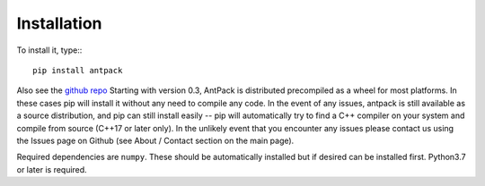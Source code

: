 Installation
================

To install it, type:::

  pip install antpack

Also see the `github repo <https://github.com/jlparkI/AntPack>`_
Starting with version 0.3, AntPack is distributed precompiled as a wheel
for most platforms. In these cases pip will install it without any need to
compile any code. In the event of any issues, antpack is still available as a
source distribution, and pip can still install
easily -- pip will automatically try to find a C++ compiler on your system and
compile from source (C++17 or later only). In the unlikely event that you encounter
any issues please contact us using the Issues page on Github (see About / Contact
section on the main page).

Required dependencies are ``numpy``. These should be
automatically installed but if desired can be installed first.
Python3.7 or later is required.
